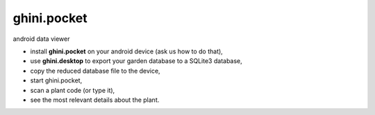 ghini.pocket
============================

android data viewer

- install **ghini.pocket** on your android device (ask us how to do that),
- use **ghini.desktop** to export your garden database to a SQLite3 database,
- copy the reduced database file to the device,
- start ghini.pocket,
- scan a plant code (or type it),
- see the most relevant details about the plant.

.. image:: ghini.pocket-0.jpeg
.. image:: ghini.pocket-1.jpeg
.. image:: ghini.pocket-2.jpeg

